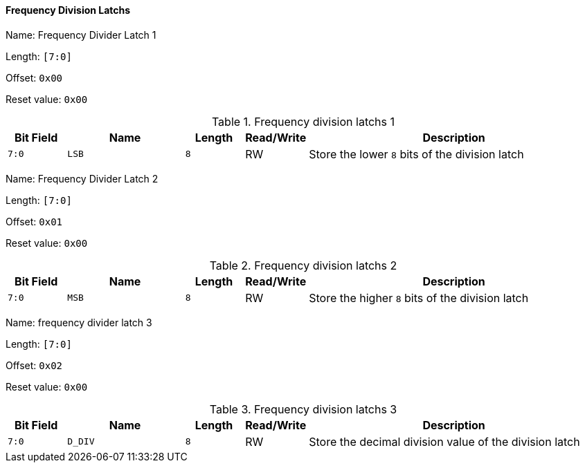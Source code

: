 [[frequency-division-latchs]]
==== Frequency Division Latchs

Name: Frequency Divider Latch 1

Length: `[7:0]`

Offset: `0x00`

Reset value: `0x00`

[[frequency-division-latchs-1]]
.Frequency division latchs 1
[%header,cols="1m,2m,1m,1,5"]
|===
^d|Bit Field
^d|Name
^d|Length
^|Read/Write
^|Description

|7:0
|LSB
|8
|RW
|Store the lower `8` bits of the division latch
|===

Name: Frequency Divider Latch 2

Length: `[7:0]`

Offset: `0x01`

Reset value: `0x00`

[[frequency-division-latchs-2]]
.Frequency division latchs 2
[%header,cols="1m,2m,1m,1,5"]
|===
^d|Bit Field
^d|Name
^d|Length
^|Read/Write
^|Description

|7:0
|MSB
|8
|RW
|Store the higher `8` bits of the division latch
|===

Name: frequency divider latch 3

Length: `[7:0]`

Offset: `0x02`

Reset value: `0x00`

[[frequency-division-latchs-3]]
.Frequency division latchs 3
[%header,cols="1m,2m,1m,1,5"]
|===
^d|Bit Field
^d|Name
^d|Length
^|Read/Write
^|Description

|7:0
|D_DIV
|8
|RW
|Store the decimal division value of the division latch
|===
